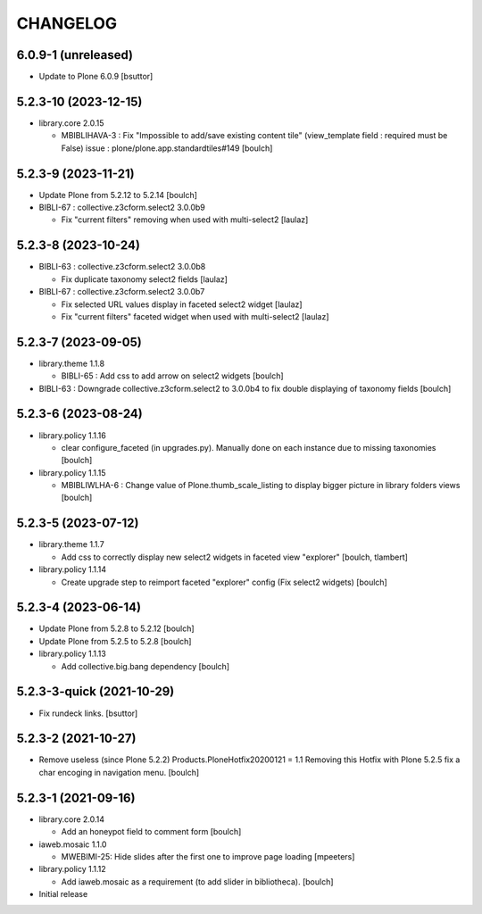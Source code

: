 CHANGELOG
=========

6.0.9-1 (unreleased)
---------------------

- Update to Plone 6.0.9
  [bsuttor]


5.2.3-10 (2023-12-15)
---------------------

- library.core 2.0.15

  - MBIBLIHAVA-3 : Fix "Impossible to add/save existing content tile" (view_template field : required must be False) issue : plone/plone.app.standardtiles#149
    [boulch]


5.2.3-9 (2023-11-21)
--------------------

- Update Plone from 5.2.12 to 5.2.14
  [boulch]

- BIBLI-67 : collective.z3cform.select2 3.0.0b9

  - Fix "current filters" removing when used with multi-select2
    [laulaz]


5.2.3-8 (2023-10-24)
--------------------

- BIBLI-63 : collective.z3cform.select2 3.0.0b8

  - Fix duplicate taxonomy select2 fields
    [laulaz]

- BIBLI-67 : collective.z3cform.select2 3.0.0b7

  - Fix selected URL values display in faceted select2 widget
    [laulaz]

  - Fix "current filters" faceted widget when used with multi-select2
    [laulaz]


5.2.3-7 (2023-09-05)
--------------------

- library.theme 1.1.8

  - BIBLI-65 : Add css to add arrow on select2 widgets
    [boulch]

- BIBLI-63 : Downgrade collective.z3cform.select2 to 3.0.0b4 to fix double displaying of taxonomy fields
  [boulch]


5.2.3-6 (2023-08-24)
--------------------

- library.policy 1.1.16

  - clear configure_faceted (in upgrades.py). Manually done on each instance due to missing taxonomies
    [boulch]

- library.policy 1.1.15

  - MBIBLIWLHA-6 : Change value of Plone.thumb_scale_listing to display bigger picture in library folders views
    [boulch]


5.2.3-5 (2023-07-12)
--------------------

- library.theme 1.1.7

  - Add css to correctly display new select2 widgets in faceted view "explorer"
    [boulch, tlambert]

- library.policy 1.1.14

  - Create upgrade step to reimport faceted "explorer" config (Fix select2 widgets)
    [boulch]


5.2.3-4 (2023-06-14)
--------------------

- Update Plone from 5.2.8 to 5.2.12
  [boulch]

- Update Plone from 5.2.5 to 5.2.8
  [boulch]

- library.policy 1.1.13

  - Add collective.big.bang dependency
    [boulch]


5.2.3-3-quick (2021-10-29)
--------------------------

- Fix rundeck links.
  [bsuttor]

5.2.3-2 (2021-10-27)
--------------------

- Remove useless (since Plone 5.2.2) Products.PloneHotfix20200121 = 1.1
  Removing this Hotfix with Plone 5.2.5 fix a char encoging in navigation menu.
  [boulch]


5.2.3-1 (2021-09-16)
--------------------

- library.core 2.0.14

  - Add an honeypot field to comment form 
    [boulch]

- iaweb.mosaic 1.1.0

  - MWEBIMI-25: Hide slides after the first one to improve page loading
    [mpeeters]

- library.policy 1.1.12

  - Add iaweb.mosaic as a requirement (to add slider in bibliotheca). 
    [boulch]

- Initial release
